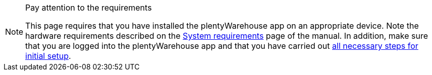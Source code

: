 [NOTE]
.Pay attention to the requirements
====
This page requires that you have installed the plentyWarehouse app on an appropriate device. Note the hardware requirements described on the xref:welcome:quick-start-system-requirements.adoc#450[System requirements] page of the manual. In addition, make sure that you are logged into the plentyWarehouse app and that you have carried out xref:stock-management:installation-and-initial-setup.adoc#[all necessary steps for initial setup].
====

